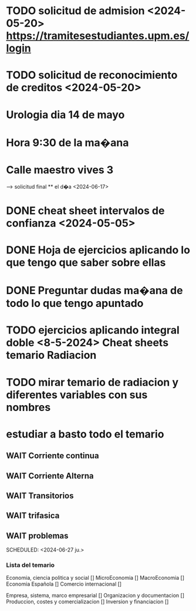 # TRASLADO DE EXPEDIENTE:  GRADO EN INGENIERIA ELECTRONICA INDUSTRIAL Y AUTOMATICA
* TODO solicitud de admision <2024-05-20> https://tramitesestudiantes.upm.es/login
* TODO solicitud de reconocimiento de creditos <2024-05-20>

# MEDICINA
* Urologia dia 14 de mayo
* Hora 9:30 de la ma�ana
* Calle maestro vives 3
SCHEDULED: <2024-05-14 ma.>
--> solicitud final ** el d�a <2024-06-17>


# ESTADÍSTICA
* DONE cheat sheet intervalos de confianza <2024-05-05>
* DONE Hoja de ejercicios aplicando lo que tengo que saber sobre ellas
* DONE Preguntar dudas ma�ana de todo lo que tengo apuntado

# TRANSMISION DE CALOR
* TODO  ejercicios aplicando integral doble <8-5-2024> Cheat sheets temario Radiacion
* TODO mirar temario de radiacion y diferentes variables con sus nombres
# TEORIA DE CIRCUITOS
*  estudiar a basto todo el temario
** WAIT Corriente continua
** WAIT Corriente Alterna
** WAIT Transitorios
** WAIT trifasica
** WAIT problemas
# ECONOMIA
SCHEDULED: <2024-06-27 ju.>


*** Lista del temario
SCHEDULED: <2024-05-06 lu.>
 Economia, ciencia politica y social []
 MicroEconomia []
 MacroEconomia []
 Economia Española []
 Comercio internacional []

 Empresa, sistema, marco empresarial []
 Organizacion y documentacion []
 Produccion, costes y comercializacion []
 Inversion y financiacion []



